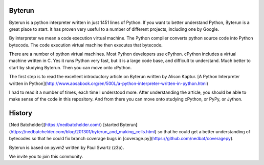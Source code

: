 Byterun
-------

Byterun is a python interpreter written in just 1451 lines of Python.  If you want to better understand Python, Byterun is  a great place to start.  It has proven very useful to a number of different projects, including one by Google.  

By interpreter we mean a code execution virtual machine.  The Python compiler converts python source code into Python bytecode.  The code execution virtual machine then executes that bytecode.   

There are a number of python virtual machines.  Most Python developers use cPython.  cPython includes a virtual machine written in C.  Yes it runs Python very fast, but it is a large code base, and difficult to understand.  Much better to start by studying Byterun.  Then you can move onto cPython.   

The first step is to read the excellent introductory article on Byterun written by Alison Kaptur.  [A Python Interpreter written in Python](http://www.aosabook.org/en/500L/a-python-interpreter-written-in-python.html)

I had to read it a number of times, each time I understood more.  After understanding the article, you should be able to make sense of the code in this repository.  And from there you can move onto studying  cPython, or PyPy, or Jython. 
 
History
-------

[Ned Batchelder](https://nedbatchelder.com/) [started Byterun](https://nedbatchelder.com/blog/201301/byterun_and_making_cells.html) so that he could  get a better understanding of bytecodes so that he could fix branch coverage bugs in 
[coverage.py](https://github.com/nedbat/coveragepy).

Byterun is based on pyvm2 written by Paul Swartz (z3p).  

We invite you to join this community. 



